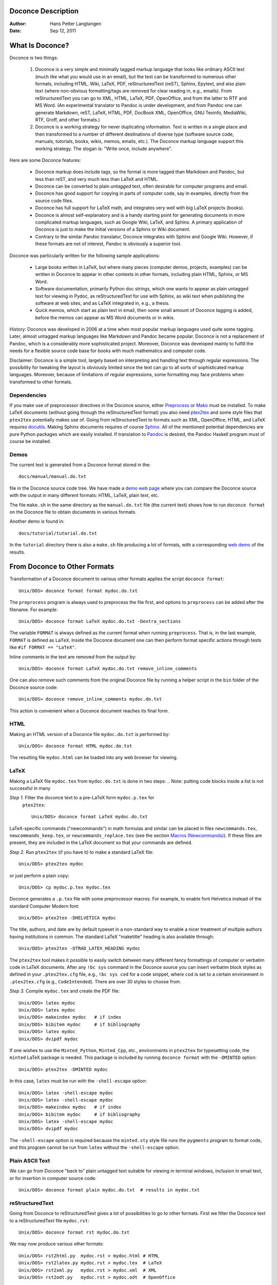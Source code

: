 .. Automatically generated reST file from Doconce source 
   (http://code.google.com/p/doconce/)

Doconce Description
===================

:Author: Hans Petter Langtangen

:Date: Sep 12, 2011

.. lines beginning with # are comment lines



.. _what:is:doconce:

What Is Doconce?
================

Doconce is two things:

 1. Doconce is a very simple and minimally tagged markup language that
    looks like ordinary ASCII text (much like what you would use in an
    email), but the text can be transformed to numerous other formats,
    including HTML, Wiki, LaTeX, PDF, reStructuredText (reST), Sphinx,
    Epytext, and also plain text (where non-obvious formatting/tags are
    removed for clear reading in, e.g., emails). From reStructuredText
    you can go to XML, HTML, LaTeX, PDF, OpenOffice, and from the
    latter to RTF and MS Word.
    (An experimental translator to Pandoc is under development, and from
    Pandoc one can generate Markdown, reST, LaTeX, HTML, PDF, DocBook XML,
    OpenOffice, GNU Texinfo, MediaWiki, RTF, Groff, and other formats.)

 2. Doconce is a working strategy for never duplicating information.
    Text is written in a single place and then transformed to
    a number of different destinations of diverse type (software
    source code, manuals, tutorials, books, wikis, memos, emails, etc.).
    The Doconce markup language support this working strategy.
    The slogan is: "Write once, include anywhere".

Here are some Doconce features:

  * Doconce markup does include tags, so the format is more tagged than 
    Markdown and Pandoc, but less than reST, and very much less than 
    LaTeX and HTML. 

  * Doconce can be converted to plain *untagged* text, 
    often desirable for computer programs and email.

  * Doconce has good support for copying in parts of computer code,
    say in examples, directly from the source code files.

  * Doconce has full support for LaTeX math, and integrates very well
    with big LaTeX projects (books).

  * Doconce is almost self-explanatory and is a handy starting point
    for generating documents in more complicated markup languages, such
    as Google Wiki, LaTeX, and Sphinx. A primary application of Doconce
    is just to make the initial versions of a Sphinx or Wiki document.

  * Contrary to the similar Pandoc translator, Doconce integrates with
    Sphinx and Google Wiki. However, if these formats are not of interest,
    Pandoc is obviously a superior tool.

Doconce was particularly written for the following sample applications:

  * Large books written in LaTeX, but where many pieces (computer demos,
    projects, examples) can be written in Doconce to appear in other
    contexts in other formats, including plain HTML, Sphinx, or MS Word.

  * Software documentation, primarily Python doc strings, which one wants
    to appear as plain untagged text for viewing in Pydoc, as reStructuredText
    for use with Sphinx, as wiki text when publishing the software at
    web sites, and as LaTeX integrated in, e.g., a thesis.

  * Quick memos, which start as plain text in email, then some small
    amount of Doconce tagging is added, before the memos can appear as
    MS Word documents or in wikis.

History: Doconce was developed in 2006 at a time when most popular
markup languages used quite some tagging.  Later, almost untagged
markup languages like Markdown and Pandoc became popular. Doconce is
not a replacement of Pandoc, which is a considerably more
sophisticated project. Moreover, Doconce was developed mainly to
fulfill the needs for a flexible source code base for books with much
mathematics and computer code.

Disclaimer: Doconce is a simple tool, largely based on interpreting
and handling text through regular expressions. The possibility for
tweaking the layout is obviously limited since the text can go to
all sorts of sophisticated markup languages. Moreover, because of
limitations of regular expressions, some formatting may face problems 
when transformed to other formats. 



Dependencies
------------

If you make use of preprocessor directives in the Doconce source,
either `Preprocess <http://code.google.com/p/preprocess>`_ or `Mako <http://www.makotemplates.org>`_ must be installed.  To make LaTeX
documents (without going through the reStructuredText format) you also
need `ptex2tex <http://code.google.com/p/ptex2tex>`_ and some style
files that ``ptex2tex`` potentially makes use of.  Going from
reStructuredText to formats such as XML, OpenOffice, HTML, and LaTeX
requires `docutils <http://docutils.sourceforge.net>`_.  Making Sphinx
documents requires of course `Sphinx <http://sphinx.pocoo.org>`_.
All of the mentioned potential dependencies are pure Python packages
which are easily installed.
If translation to `Pandoc <http://johnmacfarlane.net/pandoc/>`_ is desired, 
the Pandoc Haskell program must of course be installed.



.. some comment lines that do not affect any formatting

.. these lines are simply removed








Demos
-----


The current text is generated from a Doconce format stored in the::


        docs/manual/manual.do.txt

file in the Doconce source code tree. We have made a 
`demo web page <https://doconce.googlecode.com/hg/doc/demos/manual/index.html>`_
where you can compare the Doconce source with the output in many
different formats: HTML, LaTeX, plain text, etc.

The file ``make.sh`` in the same directory as the ``manual.do.txt`` file
(the current text) shows how to run ``doconce format`` on the
Doconce file to obtain documents in various formats.

Another demo is found in::


        docs/tutorial/tutorial.do.txt

In the ``tutorial`` directory there is also a ``make.sh`` file producing a
lot of formats, with a corresponding
`web demo <https://doconce.googlecode.com/hg/doc/demos/tutorial/index.html>`_
of the results.

.. Example on including another Doconce file:



.. _doconce2formats:

From Doconce to Other Formats
=============================

Transformation of a Doconce document to various other
formats applies the script ``doconce format``::


        Unix/DOS> doconce format format mydoc.do.txt

The ``preprocess`` program is always used to preprocess the file first,
and options to ``preprocess`` can be added after the filename. For example::


        Unix/DOS> doconce format LaTeX mydoc.do.txt -Dextra_sections

The variable ``FORMAT`` is always defined as the current format when
running ``preprocess``. That is, in the last example, ``FORMAT`` is
defined as ``LaTeX``. Inside the Doconce document one can then perform
format specific actions through tests like ``#if FORMAT == "LaTeX"``.

Inline comments in the text are removed from the output by::


        Unix/DOS> doconce format LaTeX mydoc.do.txt remove_inline_comments

One can also remove such comments from the original Doconce file
by running a helper script in the ``bin`` folder of the Doconce
source code::


        Unix/DOS> doconce remove_inline_comments mydoc.do.txt

This action is convenient when a Doconce document reaches its final form.


HTML
----

Making an HTML version of a Doconce file ``mydoc.do.txt``
is performed by::


        Unix/DOS> doconce format HTML mydoc.do.txt

The resulting file ``mydoc.html`` can be loaded into any web browser for viewing.

LaTeX
-----

Making a LaTeX file ``mydoc.tex`` from ``mydoc.do.txt`` is done in two steps:
.. Note: putting code blocks inside a list is not successful in many

.. formats - the text may be messed up. A better choice is a paragraph

.. environment, as used here.


*Step 1.* Filter the doconce text to a pre-LaTeX form ``mydoc.p.tex`` for
     ``ptex2tex``::


        Unix/DOS> doconce format LaTeX mydoc.do.txt

LaTeX-specific commands ("newcommands") in math formulas and similar
can be placed in files ``newcommands.tex``, ``newcommands_keep.tex``, or
``newcommands_replace.tex`` (see the section `Macros (Newcommands)`_). 
If these files are present, they are included in the LaTeX document 
so that your commands are defined.

*Step 2.* Run ``ptex2tex`` (if you have it) to make a standard LaTeX file::


        Unix/DOS> ptex2tex mydoc

or just perform a plain copy::


        Unix/DOS> cp mydoc.p.tex mydoc.tex

Doconce generates a ``.p.tex`` file with some preprocessor macros.
For example, to enable font Helvetica instead of the standard
Computer Modern font::


        Unix/DOS> ptex2tex -DHELVETICA mydoc

The title, authors, and date are by default typeset in a non-standard
way to enable a nicer treatment of multiple authors having
institutions in common. The standard LaTeX "maketitle" heading
is also available through::


        Unix/DOS> ptex2tex -DTRAD_LATEX_HEADING mydoc


The ``ptex2tex`` tool makes it possible to easily switch between many
different fancy formattings of computer or verbatim code in LaTeX
documents. After any ``!bc sys`` command in the Doconce source you can
insert verbatim block styles as defined in your ``.ptex2tex.cfg``
file, e.g., ``!bc sys cod`` for a code snippet, where ``cod`` is set to
a certain environment in ``.ptex2tex.cfg`` (e.g., ``CodeIntended``).
There are over 30 styles to choose from.

*Step 3.* Compile ``mydoc.tex``
and create the PDF file::


        Unix/DOS> latex mydoc
        Unix/DOS> latex mydoc
        Unix/DOS> makeindex mydoc   # if index
        Unix/DOS> bibitem mydoc     # if bibliography
        Unix/DOS> latex mydoc
        Unix/DOS> dvipdf mydoc

If one wishes to use the ``Minted_Python``, ``Minted_Cpp``, etc., environments
in ``ptex2tex`` for typesetting code, the ``minted`` LaTeX package is needed.
This package is included by running ``doconce format`` with the
``-DMINTED`` option::


        Unix/DOS> ptex2tex -DMINTED mydoc

In this case, ``latex`` must be run with the
``-shell-escape`` option::


        Unix/DOS> latex -shell-escape mydoc
        Unix/DOS> latex -shell-escape mydoc
        Unix/DOS> makeindex mydoc   # if index
        Unix/DOS> bibitem mydoc     # if bibliography
        Unix/DOS> latex -shell-escape mydoc
        Unix/DOS> dvipdf mydoc

The ``-shell-escape`` option is required because the ``minted.sty`` style
file runs the ``pygments`` program to format code, and this program
cannot be run from ``latex`` without the ``-shell-escape`` option.


Plain ASCII Text
----------------

We can go from Doconce "back to" plain untagged text suitable for viewing
in terminal windows, inclusion in email text, or for insertion in
computer source code::


        Unix/DOS> doconce format plain mydoc.do.txt  # results in mydoc.txt


reStructuredText
----------------

Going from Doconce to reStructuredText gives a lot of possibilities to
go to other formats. First we filter the Doconce text to a
reStructuredText file ``mydoc.rst``::


        Unix/DOS> doconce format rst mydoc.do.txt

We may now produce various other formats::


        Unix/DOS> rst2html.py  mydoc.rst > mydoc.html # HTML
        Unix/DOS> rst2latex.py mydoc.rst > mydoc.tex  # LaTeX
        Unix/DOS> rst2xml.py   mydoc.rst > mydoc.xml  # XML
        Unix/DOS> rst2odt.py   mydoc.rst > mydoc.odt  # OpenOffice

The OpenOffice file ``mydoc.odt`` can be loaded into OpenOffice and
saved in, among other things, the RTF format or the Microsoft Word format.
That is, one can easily go from Doconce to Microsoft Word.

Sphinx
------

Sphinx documents can be created from a Doconce source in a few steps.

*Step 1.* Translate Doconce into the Sphinx dialect of
the reStructuredText format::


        Unix/DOS> doconce format sphinx mydoc.do.txt


*Step 2.* Create a Sphinx root directory with a ``conf.py`` file, 
either manually or by using the interactive ``sphinx-quickstart``
program. Here is a scripted version of the steps with the latter::


        mkdir sphinx-rootdir
        sphinx-quickstart <<EOF
        sphinx-rootdir
        n
        _
        Name of My Sphinx Document
        Author
        version
        version
        .rst
        index
        n
        y
        n
        n
        n
        n
        y
        n
        n
        y
        y
        y
        EOF

These statements are automated by the command::


        Unix/DOS> doconce sphinx_dir mydoc.do.txt


*Step 3.* Move the ``tutorial.rst`` file to the Sphinx root directory::


        Unix/DOS> mv mydoc.rst sphinx-rootdir

If you have figures in your document, the relative paths to those will
be invalid when you work with ``mydoc.rst`` in the ``sphinx-rootdir``
directory. Either edit ``mydoc.rst`` so that figure file paths are correct,
or simply copy your figure directory to ``sphinx-rootdir`` (if all figures
are located in a subdirectory).

*Step 4.* Edit the generated ``index.rst`` file so that ``mydoc.rst``
is included, i.e., add ``mydoc`` to the ``toctree`` section so that it becomes::


        .. toctree::
           :maxdepth: 2
        
           mydoc

(The spaces before ``mydoc`` are important!)

*Step 5.* Generate, for instance, an HTML version of the Sphinx source::


        make clean   # remove old versions
        make html

Many other formats are also possible.

*Step 6.* View the result::


        Unix/DOS> firefox _build/html/index.html


Note that verbatim code blocks can be typeset in a variety of ways
depending the argument that follows ``!bc``: ``cod`` gives Python
(``code-block:: python`` in Sphinx syntax) and ``cppcod`` gives C++, but
all such arguments can be customized both for Sphinx and LaTeX output.

.. Desired extension: sphinx can utilize a "pycod" or "c++cod"

.. instruction as currently done in latex for ptex2tex and write

.. out the right code block name accordingly.



Google Code Wiki
----------------

There are several different wiki dialects, but Doconce only support the
one used by `Google Code <http://code.google.com/p/support/wiki/WikiSyntax>`_.
The transformation to this format, called ``gwiki`` to explicitly mark
it as the Google Code dialect, is done by::


        Unix/DOS> doconce format gwiki mydoc.do.txt

You can then open a new wiki page for your Google Code project, copy
the ``mydoc.gwiki`` output file from ``doconce format`` and paste the
file contents into the wiki page. Press **Preview** or **Save Page** to
see the formatted result.

When the Doconce file contains figures, each figure filename must be
replaced by a URL where the figure is available. There are instructions
in the file for doing this. Usually, one performs this substitution
automatically (see next section).


Tweaking the Doconce Output
---------------------------

Occasionally, one would like to tweak the output in a certain format
from Doconce. One example is figure filenames when transforming
Doconce to reStructuredText. Since Doconce does not know if the
``.rst`` file is going to be filtered to LaTeX or HTML, it cannot know
if ``.eps`` or ``.png`` is the most appropriate image filename.
The solution is to use a text substitution command or code with, e.g., sed,
perl, python, or scitools subst, to automatically edit the output file
from Doconce. It is then wise to run Doconce and the editing commands
from a script to automate all steps in going from Doconce to the final
format(s). The ``make.sh`` files in ``docs/manual`` and ``docs/tutorial`` 
constitute comprehensive examples on how such scripts can be made.



The Doconce Markup Language
===========================

The Doconce format introduces four constructs to markup text:
lists, special lines, inline tags, and environments.

Lists
-----

An unordered bullet list makes use of the ``*`` as bullet sign
and is indented as follows::


           * item 1
        
           * item 2
        
             * subitem 1, if there are more
               lines, each line must
               be intended as shown here
        
             * subitem 2,
               also spans two lines
        
           * item 3


This list gets typeset as

   * item 1

   * item 2

     * subitem 1, if there are more
       lines, each line must
       be intended as shown here

     * subitem 2,
       also spans two lines


   * item 3

In an ordered list, each item starts with an ``o`` (as the first letter 
in "ordered")::


           o item 1
        
           o item 2
        
             * subitem 1
        
             * subitem 2
        
           o item 3


resulting in

  1. item 1

  2. item 2

     * subitem 1

     * subitem 2


  3. item 3

Ordered lists cannot have an ordered sublist, i.e., the ordering 
applies to the outer list only.

In a description list, each item is recognized by a dash followed
by a keyword followed by a colon::


           - keyword1: explanation of keyword1
        
           - keyword2: explanation
             of keyword2 (remember to indent properly
             if there are multiple lines)


The result becomes

   keyword1: 
     explanation of keyword1

   keyword2: 
     explanation
     of keyword2 (remember to indent properly
     if there are multiple lines)

Special Lines
-------------

The Doconce markup language has a concept called *special lines*.
Such lines starts with a markup at the very beginning of the
line and are used to mark document title, authors, date,
sections, subsections, paragraphs., figures, etc.


*Heading with Title and Author(s).* Lines starting with ``TITLE:``, ``AUTHOR:``, and ``DATE:`` are optional and used
to identify a title of the document, the authors, and the date. The
title is treated as the rest of the line, so is the date, but the
author text consists of the name and associated institution(s) with
the syntax::


        name at institution1 and institution2 and institution3

The ``at`` with surrounding spaces
is essential for adding information about institution(s)
to the author name, and the ``and`` with surrounding spaces is
essential as delimiter between different institutions.
Multiple authors require multiple ``AUTHOR:`` lines. All information
associated with ``TITLE:`` and ``AUTHOR:`` keywords must appear on a single
line.  Here is an example::


        TITLE: On an Ultimate Markup Language
        AUTHOR: H. P. Langtangen at Center for Biomedical Computing, Simula Research Laboratory and Dept. of Informatics, Univ. of Oslo
        AUTHOR: Kaare Dump at Segfault, Cyberspace Inc.
        AUTHOR: A. Dummy Author
        DATE: November 9, 2016

Note the how one can specify a single institution, multiple institutions,
and no institution. In some formats (including reStructuredText and Sphinx)
only the author names appear. Some formats have
"intelligence" in listing authors and institutions, e.g., the plain text
format::


        Hans Petter Langtangen [1, 2]
        Kaare Dump [3]
        A. Dummy Author 
        
        [1] Center for Biomedical Computing, Simula Research Laboratory
        [2] Department of Informatics, University of Oslo
        [3] Segfault, Cyberspace Inc.

Similar typesetting is done for LaTeX and HTML formats.


*Section Headings.* Section headings are recognized by being surrounded by equal signs (=) or
underscores before and after the text of the headline. Different
section levels are recognized by the associated number of underscores
or equal signs (=):

   * 7 underscores or equal signs for sections

   * 5 for subsections

   * 3 for subsubsections

   * 2 underscrores (only! - it looks best) for paragraphs 
     (paragraph heading will be inlined)

Headings can be surrounded by blanks if desired.

Here are some examples::


        ======= Example on a Section Heading ======= 
        
        The running text goes here. 
        
              ===== Example on a Subsection Heading ===== 
        The running text goes here.
        
                  ===Example on a Subsubsection Heading===
        
        The running text goes here.
        
        __A Paragraph.__ The running text goes here.


The result for the present format looks like this:

Example on a Section Heading
============================

The running text goes here. 

Example on a Subsection Heading
-------------------------------
The running text goes here.

Example on a Subsubsection Heading
~~~~~~~~~~~~~~~~~~~~~~~~~~~~~~~~~~

The running text goes here.

*A Paragraph.* The running text goes here.

*Figures.* Figures are recognized by the special line syntax::


        FIGURE:[filename, height=xxx width=yyy scale=zzz] possible caption

The filename can be without extension, and Doconce will search for an
appropriate file with the right extension. If the extension is wrong,
say ``.eps`` when requesting an HTML format, Doconce tries to find another
file, and if not, the given file is converted to a proper format
(using ImageMagick's ``convert`` utility).

The height, width, and scale keywords (and others) can be included
if desired and may have effect for some formats. Note the comma
between the sespecifications and that there should be no space
around the = sign.

Note also that, like for ``TITLE:`` and ``AUTHOR:`` lines, all information
related to a figure line must be written on the same line. Introducing
newlines in a long caption will destroy the formatting (only the
part of the caption appearing on the same line as ``FIGURE:`` will be
included in the formatted caption).


.. _fig:viz:

.. figure:: figs/streamtubes.png
   :width: 400

   Streamtube visualization of a fluid flow  (fig:viz)


*Movies.* Here is an example on the ``MOVIE:`` keyword for embedding movies. This
feature works only for the ``LaTeX``, ``HTML``, ``rst``, and ``sphinx`` formats::


        MOVIE: [filename, height=xxx width=yyy] possible caption


.. LaTeX/PDF format requires movie15 package for displaying movies


.. raw:: html

   <EMBED SRC="figs/mjolnir.mpeg"  width=600, height=470 AUTOPLAY="TRUE" LOOP="TRUE"></EMBED>
   <P>
   <EM></EM>
   </P>




.. MOVIE: [figs/wavepacket.gif, width=600, height=470]


.. MOVIE: [figs/wavepacket2.mpeg, width=600, height=470]


The LaTeX format results in a file that requires the movie15 package
in order to play movies in PDF via Acroread. The HTML format will play
the movie right away, while for all other formats there is no
movie support. The HTML format can also treat filenames of the form
``myframes*.png``. In that case, a player for showing the sequence of frames
is inserted in the HTML file. 

*Computer Code.* Another type of special lines starts with ``@@@CODE`` and enables copying
of computer code from a file directly into a verbatim environment, see 
the section `Blocks of Verbatim Computer Code`_ below.


.. _inline:tagging:

Inline Tagging
--------------

Doconce supports tags for *emphasized phrases*, **boldface phrases**,
and ``verbatim text`` (also called type writer text, for inline code)
plus LaTeX/TeX inline mathematics, such as v = sin(x).

Emphasized text is typeset inside a pair of asterisk, and there should
be no spaces between an asterisk and the emphasized text, as in::


        *emphasized words*


Boldface font is recognized by an underscore instead of an asterisk::


        _several words in boldface_ followed by *ephasized text*.

The line above gets typeset as
**several words in boldface** followed by *ephasized text*.

Verbatim text, typically used for short inline code,
is typeset between backquotes::


        `call myroutine(a, b)` looks like a Fortran call
        while `void myfunc(double *a, double *b)` must be C.

The typesetting result looks like this:
``call myroutine(a, b)`` looks like a Fortran call
while ``void myfunc(double *a, double *b)`` must be C.

It is recommended to have inline verbatim text on the same line in
the Doconce file, because some formats (LaTeX and ``ptex2tex``) will have
problems with inline verbatim text that is split over two lines.

Watch out for mixing backquotes and asterisk (i.e., verbatim and
emphasized code): the Doconce interpreter is not very smart so inline
computer code can soon lead to problems in the final format. Go back to the
Doconce source and modify it so the format to which you want to go
becomes correct (sometimes a trial and error process - sticking to
very simple formatting usually avoids such problems).

Web addresses with links are typeset as::


        some URL like "MyPlace": "http://my.place.in.space/src"

which appears as some URL like `MyPlace <http://my.place.in.space/src>`_.
The space after colon is optional.
Link to a file is done by the URL keyword, a colon, and enclosing the
filename in double quotes::


        URL:"manual.do.txt"
        "URL": "manual.do.txt"
        url: "manual.do.txt"
        "url":"manual.do.txt"

All these constructions result in the link `<manual.do.txt>`_.
To make the URL itself appear as link name, put an "URL", URL, or
the lower case version, before the text of the URL enclosed in double
quotes::


        Click on this link: URL:"http://some.where.net".


Doconce also supports inline comments in the text::


        [name: comment]

where ``name`` is the name of the author of the command, and ``comment`` is a 
plain text text. (**hpl**: Note that there must be a space after the colon,
otherwise the comment is not recognized.)
The name and comment are visible in the output unless ``doconce format``
is run with a command-line specification of removing such comments
(see the chapter `From Doconce to Other Formats`_ for an example). Inline comments
(**hpl**: Here is a specific example on an inline comment. It can
span several lines.)
are helpful during development of a document since different authors
and readers can comment on formulations, missing points, etc.
All such comments can easily be removed from the ``.do.txt`` file
(see the chapter `From Doconce to Other Formats`_).

Inline mathematics is written as in LaTeX, i.e., inside dollar signs.
Most formats leave this syntax as it is (including to dollar signs),
hence nice math formatting is only obtained in LaTeX (Epytext has some
inline math support that is utilized).  However, mathematical
expressions in LaTeX syntax often contains special formatting
commands, which may appear annoying in plain text. Doconce therefore
supports an extended inline math syntax where the writer can provide
an alternative syntax suited for formats close to plain ASCII::


        Here is an example on a linear system 
        ${\bf A}{\bf x} = {\bf b}$|$Ax=b$, 
        where $\bf A$|$A$ is an $n\times n$|$nxn$ matrix, and 
        $\bf x$|$x$ and $\bf b$|$b$ are vectors of length $n$|$n$.

That is, we provide two alternative expressions, both enclosed in
dollar signs and separated by a pipe symbol, the expression to the
left is used in LaTeX, while the expression to the right is used for
all other formats.  The above text is typeset as "Here is an example
on a linear system Ax=b, where A 
is an nxn matrix, and x and b
are vectors of length n."

Cross-Referencing
-----------------

References and labels are supported. The syntax is simple::


        label{section:verbatim}   # defines a label
        For more information we refer to Section ref{section:verbatim}.

This syntax is close that that of labels and cross-references in
LaTeX. When the label is placed after a section or subsection heading,
the plain text, Epytext, and StructuredText formats will simply
replace the reference by the title of the (sub)section.  All labels
will become invisible, except those in math environments.  In the
reStructuredText and Sphinx formats, the end effect is the same, but
the "label" and "ref" commands are first translated to the proper
reStructuredText commands by ``doconce format``. In the HTML and (Google
Code) Wiki formats, labels become anchors and references become links,
and with LaTeX "label" and "ref" are just equipped with backslashes so
these commands work as usual in LaTeX.

It is, in general, recommended to use labels and references for
(sub)sections, equations, and figures only.
By the way, here is an example on referencing Figure `fig:viz`_
(the label appears in the figure caption in the source code of this document).
Additional references to the sections `LaTeX Blocks of Mathematical Text`_ and `Macros (Newcommands)`_ are
nice to demonstrate, as well as a reference to equations,
say Equation (my:eq1)--Equation (my:eq2). A comparison of the output and
the source of this document illustrates how labels and references
are handled by the format in question.

Hyperlinks to files or web addresses are handled as explained
in the section `Inline Tagging`_.

Index and Bibliography
----------------------

An index can be created for the LaTeX and the reStructuredText or
Sphinx formats by the ``idx`` keyword, following a LaTeX-inspired syntax::


        idx{some index entry}
        idx{main entry!subentry}
        idx{`verbatim_text` and more}

The exclamation mark divides a main entry and a subentry. Backquotes
surround verbatim text, which is correctly transformed in a LaTeX setting to::


        \index{verbatim\_text@\texttt{\rm\smaller verbatim\_text and more}}

Everything related to the index simply becomes invisible in 
plain text, Epytext, StructuredText, HTML, and Wiki formats.
Note: ``idx`` commands should be inserted outside paragraphs, not in between
the text as this may cause some strange behaviour of the formatting.
Index items are naturally placed right after section headings, before the
text begins. Index items related to the heading of a paragraph, however,
should be placed above the paragraph heading and not in between the
heading and the text.

Literature citations also follow a LaTeX-inspired style::


        as found in cite{Larsen:86,Nielsen:99}.

Citation labels can be separated by comma. In LaTeX, this is directly
translated to the corresponding ``cite`` command; in reStructuredText
and Sphinx the labels can be clicked, while in all the other text
formats the labels are consecutively numbered so the above citation
will typically look like::


        as found in [3][14]

if ``Larsen:86`` has already appeared in the 3rd citation in the document
and ``Nielsen:99`` is a new (the 14th) citation. The citation labels
can be any sequence of characters, except for curly braces and comma.

The bibliography itself is specified by the special keyword ``BIBFILE:``,
which is optionally followed by a BibTeX file, having extension ``.bib``,
a corresponding reStructuredText bibliography, having extension ``.rst``,
or simply a Python dictionary written in a file with extension ``.py``.
The dictionary in the latter file should have the citation labels as
keys, with corresponding values as the full reference text for an item
in the bibliography. Doconce markup can be used in this text, e.g.::


        {
        'Nielsen:99': """
        K. Nielsen. *Some Comments on Markup Languages*. 
        URL:"http://some.where.net/nielsen/comments", 1999.
        """,
        'Larsen:86': 
        """
        O. B. Larsen. On Markup and Generality.
        *Personal Press*. 1986.
        """
        }

In the LaTeX format, the ``.bib`` file will be used in the standard way,
in the reStructuredText and Sphinx formats, the ``.rst`` file will be
copied into the document at the place where the ``BIBFILE:`` keyword
appears, while all other formats will make use of the Python dictionary
typeset as an ordered Doconce list, replacing the ``BIBFILE:`` line
in the document.

.. see ketch/tex2rst for nice bibtex to rst converter which could

.. be used here


Conversion of BibTeX databases to reStructuredText format can be
done by the `bibliograph.parsing <http://pypi.python.org/pypi/bibliograph.parsing/>`_ tool.

Finally, we here test the citation command and bibliography by 
citing a book [Python:Primer:09]_, a paper [Osnes:98]_,
and both of them simultaneously [Python:Primer:09]_ [Osnes:98]_.

(**somereader**: comments, citations, and references in the latex style
is a special feature of doconce :-) )


Tables
------

A table like

============  ============  ============  
    time        velocity    acceleration  
============  ============  ============  
0.0           1.4186        -5.01         
2.0           1.376512      11.919        
4.0           1.1E+1        14.717624     
============  ============  ============  

is built up of pipe symbols and dashes::


          |--------------------------------|
          |time  | velocity | acceleration |
          |--------------------------------|
          | 0.0  | 1.4186   | -5.01        |
          | 2.0  | 1.376512 | 11.919       |
          | 4.0  | 1.1E+1   | 14.717624    |
          |--------------------------------|

The pipes and column values do not need to be aligned (but why write
the Doconce source in an ugly way?).


.. _sec:verbatim:blocks:

Blocks of Verbatim Computer Code
--------------------------------

Blocks of computer code, to be typeset verbatim, must appear inside a
"begin code" ``!bc`` keyword and an "end code" ``!ec`` keyword. Both
keywords must be on a single line and *start at the beginning of the
line*.  There may be an argument after the ``!bc`` tag to specify a
certain ``ptex2tex`` environment (for instance, ``!bc dat`` corresponds to
the data file environment in ``ptex2tex``, and ``!bc cod`` is typically
used for a code snippet, but any argument can be defined). If there is
no argument, one assumes the ccq environment, which is plain LaTeX
verbatim in the default ``.ptex2tex.cfg``. However, all these arguments
can be redefined in the ``.ptex2tex.cfg`` file.

The argument after ``!bc`` is also used
in a Sphinx context. Then argument is mapped onto a valid Pygments
language for typesetting of the verbatim block by Pygments. This
mapping takes place in an optional comment to be inserted in the Doconce
source file, e.g.::


        # sphinx code-blocks: pycod=python cod=py cppcod=c++ sys=console

Here, three arguments are defined: ``pycod`` for Python code,
``cod`` also for Python code, ``cppcod`` for C++ code, and ``sys``
for terminal sessions. The same arguments would be defined
in ``.ptex2tex.cfg`` for how to typeset the blocks in LaTeX using
various verbatim styles (Pygments can also be used in a LaTeX
context).

By default, ``pro`` is used for complete programs in Python, ``cod``
is for a code snippet in Python, while ``xcod`` and ``xpro`` implies
computer language specific typesetting where ``x`` can be
``f`` for Fortran, ``c`` for C, ``cpp`` for C++, and ``py`` for Python.
The argument ``sys`` means by default ``console`` for Sphinx and
``CodeTerminal`` (ptex2tex environent) for LaTeX. All these definitions
of the arguments after ``!bc`` can be redefined in the ``.ptex2tex.cfg``
configuration file for ptex2tex/LaTeX and in the ``sphinx code-blocks``
comments for Sphinx. Support for other languages is easily added.

.. (Any sphinx code-block comment, whether inside verbatim code

.. blocks or outside, yields a mapping between bc arguments

.. and computer languages. In case of muliple definitions, the

.. first one is used.)


The enclosing ``!ec`` tag of verbatim computer code blocks must
be followed by a newline.  A common error in list environments is to
forget to indent the plain text surrounding the code blocks. In
general, we recommend to use paragraph headings instead of list items
in combination with code blocks (it usually looks better, and some
common errors are naturally avoided).

Here is a verbatim code block with Python code (``pycod`` style)::


        # regular expressions for inline tags:
        inline_tag_begin = r'(?P<begin>(^|\s+))'
        inline_tag_end = r'(?P<end>[.,?!;:)\s])'
        INLINE_TAGS = {
            'emphasize':
            r'%s\*(?P<subst>[^ `][^*`]*)\*%s' % \
            (inline_tag_begin, inline_tag_end),
            'verbatim':
            r'%s`(?P<subst>[^ ][^`]*)`%s' % \
            (inline_tag_begin, inline_tag_end),
            'bold':
            r'%s_(?P<subst>[^ `][^_`]*)_%s' % \
            (inline_tag_begin, inline_tag_end),
        }

And here is a C++ code snippet (``cppcod`` style)::


        void myfunc(double* x, const double& myarr) {
            for (int i = 1; i < myarr.size(); i++) {
                myarr[i] = myarr[i] - x[i]*myarr[i-1]
            }
        }


Computer code can be copied directly from a file, if desired. The syntax
is then::


         @@@CODE myfile.f
         @@@CODE myfile.f fromto:subroutine\s+test@^C\s{5}END1

The first line implies that all lines in the file ``myfile.f`` are
copied into a verbatim block, typset in a ``!bc pro`` environment.  The
second line has a `fromto:' directive, which implies copying code
between two lines in the code, typset within a !`bc cod`
environment. (The ``pro`` and ``cod`` arguments are only used for LaTeX
and Sphinx output, all other formats will have the code typeset within
a plain ``!bc`` environment.) Two regular expressions, separated by the
``@`` sign, define the "from" and "to" lines.  The "from" line is
included in the verbatim block, while the "to" line is not. In the
example above, we copy code from the line matching ``subroutine test``
(with as many blanks as desired between the two words) and the line
matching ``C END1`` (C followed by 5 blanks and then the text END1). The
final line with the "to" text is not included in the verbatim block.

Let us copy a whole file (the first line above)::


        C     a comment
        
              subroutine    test()
              integer i
              real*8 r
              r = 0
              do i = 1, i
                 r = r + i
              end do
              return
        C     END1
        
              program testme
              call test()
              return
        
        


Let us then copy just a piece in the middle as indicated by the ``fromto:``
directive above::


              subroutine    test()
              integer i
              real*8 r
              r = 0
              do i = 1, i
                 r = r + i
              end do
              return
        


(Remark for those familiar with ``ptex2tex``: The from-to
syntax is slightly different from that used in ``ptex2tex``. When
transforming Doconce to LaTeX, one first transforms the document to a
``.p.tex`` file to be treated by ``ptex2tex``. However, the ``@@@CODE`` line
is interpreted by Doconce and replaced by a *pro* or *cod* ``ptex2tex``
environment.)


.. _mathtext:

LaTeX Blocks of Mathematical Text
---------------------------------

Blocks of mathematical text are like computer code blocks, but
the opening tag is ``!bt`` (begin TeX) and the closing tag is
``!et``. It is important that ``!bt`` and ``!et`` appear on the beginning of the
line and followed by a newline. 

Here is the result of a ``!bt`` - ``!et`` block::

        \begin{eqnarray}
        {\partial u\over\partial t} &=& \nabla^2 u + f,\label{myeq1}\\
        {\partial v\over\partial t} &=& \nabla\cdot(q(u)\nabla v) + g
        \end{eqnarray}


This text looks ugly in all Doconce supported formats, except from
LaTeX and Sphinx.  If HTML is desired, the best is to filter the Doconce text
first to LaTeX and then use the widely available tex4ht tool to
convert the dvi file to HTML, or one could just link a PDF file (made
from LaTeX) directly from HTML. For other textual formats, it is best
to avoid blocks of mathematics and instead use inline mathematics
where it is possible to write expressions both in native LaTeX format
(so it looks good in LaTeX) and in a pure text format (so it looks
okay in other formats).

.. _newcommands:

Macros (Newcommands)
--------------------

Doconce supports a type of macros via a LaTeX-style *newcommand*
construction.  The newcommands defined in a file with name
``newcommand_replace.tex`` are expanded when Doconce is filtered to
other formats, except for LaTeX (since LaTeX performs the expansion
itself).  Newcommands in files with names ``newcommands.tex`` and
``newcommands_keep.tex`` are kept unaltered when Doconce text is
filtered to other formats, except for the Sphinx format. Since Sphinx
understands LaTeX math, but not newcommands if the Sphinx output is
HTML, it makes most sense to expand all newcommands.  Normally, a user
will put all newcommands that appear in math blocks surrounded by
``!bt`` and ``!et`` in ``newcommands_keep.tex`` to keep them unchanged, at
least if they contribute to make the raw LaTeX math text easier to
read in the formats that cannot render LaTeX.  Newcommands used
elsewhere throughout the text will usually be placed in
``newcommands_replace.tex`` and expanded by Doconce.  The definitions of
newcommands in the ``newcommands*.tex`` files *must* appear on a single
line (multi-line newcommands are too hard to parse with regular
expressions).

*Example.* Suppose we have the following commands in 
``newcommand_replace.tex``::


        \newcommand{\beqa}{\begin{eqnarray}}
        \newcommand{\eeqa}{\end{eqnarray}}
        \newcommand{\ep}{\thinspace . }
        \newcommand{\uvec}{\vec u}
        \newcommand{\mathbfx}[1]{{\mbox{\boldmath $#1$}}}
        \newcommand{\Q}{\mathbfx{Q}}
        


and these in ``newcommands_keep.tex``::


        \newcommand{\x}{\mathbfx{x}}
        \newcommand{\normalvec}{\mathbfx{n}}
        \newcommand{\Ddt}[1]{\frac{D#1}{dt}}
        


The LaTeX block::


        \beqa
        \x\cdot\normalvec &=& 0,\label{my:eq1}\\
        \Ddt{\uvec} &=& \Q \ep\label{my:eq2}
        \eeqa

will then be rendered to::

        \begin{eqnarray}
        \x\cdot\normalvec &=& 0,\label{my:eq1}\\
        \Ddt{\vec u} &=& {\mbox{\boldmath $Q$}} \thinspace . \label{my:eq2}
        \end{eqnarray}

in the current format.

Preprocessing Steps
-------------------

Doconce allows preprocessor commands for, e.g., including files,
leaving out text, or inserting special text depending on the format.
Two preprocessors are supported: Preprocess 
(`<http://code.google.com/p/preprocess>`_) and Mako
(`<http://www.makotemplates.org/>`_). The former allows include and if-else
statements much like the well-known preprocessor in C and C++ (but it
does not allow sophisticated macro substitutions). The latter
preprocessor is a very powerful template system.  With Mako you can
automatically generate various type of text and steer the generation
through Python code embedded in the Doconce document. An arbitrary set
of ``name=value`` command-line arguments (at the end of the command line)
automatically define Mako variables that are substituted in the document.

Doconce will detect if Preprocess or Mako commands are used and run
the relevant preprocessor prior to translating the Doconce source to a
specific format.

Preprocess and Mako always have the variable ``FORMAT`` to be the desired
output format of Doconce. It is then easy to test on the value of ``FORMAT``
and take different actions for different formats. For example, one may
create special LaTeX output for figures, say with multiple plots within
a figure, while other formats may apply a separate figure for each plot.


Missing Features
----------------

  * Footnotes

Troubleshooting
---------------

*Disclaimer.* Doconce has some support for syntax checking.
If you encounter Python errors while running ``doconce format``, the
reason for the error is most likely a syntax problem in your Doconce
source file. You have to track down this syntax problem yourself.

However, the problem may well be a bug in Doconce. The Doconce
software is incomplete, and many special cases of syntax are not yet
discovered to give problems. Such special cases are also seldom easy to
fix, so one important way of "debugging" Doconce is simply to change
the formatting so that Doconce treats it properly. Doconce is very much
based on regular expressions, which are known to be non-trivial to
debug years after they are created. The main developer of Doconce has
hardly any time to work on debugging the code, but the software works
well for his diverse applications of it.

*Code or TeX Block Errors in reST.* Sometimes reStructuredText (reST) reports an "Unexpected indentation"
at the beginning of a code block. If you see a ``!bc``, which should
have been removed by ``doconce format``, it is usually an error in the
Doconce source, or a problem with the rst/sphinx translator.  Check if
the line before the code block ends in one colon (not two!), a
question mark, an exclamation mark, a comma, a period, or just a
newline/space after text. If not, make sure that the ending is among
the mentioned. Then ``!bc`` will most likely be replaced and a double
colon at the preceding line will appear (which is the right way in
reST to indicate a verbatim block of text).

*Strange Errors Around Code or TeX Blocks in reST.* If ``idx`` commands for defining indices are placed inside paragraphs,
and especially right before a code block, the reST translator
(rst and sphinx formats) may get confused and produce strange
code blocks that cause errors when the reST text is transformed to
other formats. The remedy is to define items for the index outside
paragraphs.

*Error Message "Undefined substitution..." from reST.* This may happen if there is much inline math in the text. reST cannot
understand inline LaTeX commands and interprets them as illegal code.
Just ignore these error messages.

*Preprocessor Directives Do Not Work.* Make sure the preprocessor instructions, in Preprocess or Mako, have
correct syntax. Also make sure that you do not mix Preprocess and Mako
instructions. Doconce will then only run Preprocess.

*The LaTeX File Does Not Compile.* If the problem is undefined control sequence involving::


        \code{...}

the cause is usually a verbatim inline text (in backquotes in the
Doconce file) spans more than one line. Make sure, in the Doconce source,
that all inline verbatim text appears on the same line.

*Verbatim Code Blocks Inside Lists Look Ugly.* Read the the section `Blocks of Verbatim Computer Code`_ above.  Start the
``!bc`` and ``!ec`` tags in column 1 of the file, and be careful with
indenting the surrounding plain text of the list item correctly. If
you cannot resolve the problem this way, get rid of the list and use
paragraph headings instead. In fact, that is what is recommended:
avoid verbatim code blocks inside lists (it makes life easier).

*LaTeX Code Blocks Inside Lists Look Ugly.* Same solution as for computer code blocks as described in the
previous paragraph. Make sure the ``!bt`` and ``!et`` tags are in column 1
and that the rest of the non-LaTeX surrounding text is correctly indented.
Using paragraphs instead of list items is a good idea also here.

*Inconsistent Headings in reStructuredText.* The ``rst2*.py`` and Sphinx converters abort if the headers of sections
are not consistent, i.e., a subsection must come under a section,
and a subsubsection must come under a subsection (you cannot have
a subsubsection directly under a section). Search for ``===``,
count the number of equality signs (or underscores if you use that)
and make sure they decrease by two every time a lower level is encountered.

*Strange Nested Lists in gwiki.* Doconce cannot handle nested lists correctly in the gwiki format.
Use nonnested lists or edit the ``.gwiki`` file directly.

*Lists in gwiki Look Ugly in the Sourc.* Because the Google Code wiki format requires all text of a list item to
be on one line, Doconce simply concatenates lines in that format,
and because of the indentation in the original Doconce text, the gwiki
output looks somewhat ugly. The good thing is that this gwiki source
is seldom to be looked at - it is the Doconce source that one edits
further.

*Problems with Boldface and Emphasize.* Two boldface or emphasize expressions after each other are not rendered
correctly. Merge them into one common expression.

*Strange Non-English Characters.* Check the encoding of the ``.do.txt`` file with the Unix ``file`` command.
If UTF-8, convert to latin-1 using the Unix command::


        Unix> iconv -f utf-8 -t LATIN1 myfile.do.txt --output newfile

(Doconce has a feature to detect the encoding, but it is not reliable and
therefore turned off.)

*Debugging.* Given a problem, extract a small portion of text surrounding the
problematic area and debug that small piece of text. Doconce does a
series of transformations of the text. The effect of each of these
transformation steps are dumped to a logfile, named
``_doconce_debugging.log``, if the to ``doconce format`` after the filename
is ``debug``. The logfile is inteded for the developers of Doconce, but
may still give some idea of what is wrong.  The section "Basic Parsing
Ideas" explains how the Doconce text is transformed into a specific
format, and you need to know these steps to make use of the logfile.


Header and Footer
-----------------

Some formats use a header and footer in the document. LaTeX and
HTML are two examples of such formats. When the document is to be
included in another document (which is often the case with
Doconce-based documents), the header and footer are not wanted, while
these are needed (at least in a LaTeX context) if the document is
stand-alone. We have introduce the convention that if ``TITLE:`` or
``#TITLE:`` is found at the beginning of the line (i.e., the document
has, or has an intention have, a title), the header and footer
are included, otherwise not.


Basic Parsing Ideas
-------------------

.. avoid list here since we have code in between (never a good idea)


The (parts of) files with computer code to be directly included in
the document are first copied into verbatim blocks.

All verbatim and TeX blocks are removed and stored elsewhere
to ensure that no formatting rules are not applied to these blocks.

The text is examined line by line for typesetting of lists, as well as
handling of blank lines and comment lines.
List parsing needs some awareness of the context.
Each line is interpreted by a regular expression::


        (?P<indent> *(?P<listtype>[*o-] )? *)(?P<keyword>[^:]+?:)?(?P<text>.*)\s?


That is, a possible indent (which we measure), an optional list
item identifier, optional space, optional words ended by colon,
and optional text. All lines are of this form. However, some
ordinary (non-list) lines may contain a colon, and then the keyword
and text group must be added to get the line contents. Otherwise,
the text group will be the line.

When lists are typeset, the text is examined for sections, paragraphs,
title, author, date, plus all the inline tags for emphasized, boldface,
and verbatim text. Plain subsitutions based on regular expressions
are used for this purpose.

The final step is to insert the code and TeX blocks again (these should
be untouched and are therefore left out of the previous parsing).

It is important to keep the Doconce format and parsing simple.  When a
new format is needed and this format is not obtained by a simple edit
of the definition of existing formats, it might be better to convert
the document to reStructuredText and then to XML, parse the XML and
write out in the new format.  When the Doconce format is not
sufficient to getting the layout you want, it is suggested to filter
the document to another, more complex format, say reStructuredText or
LaTeX, and work further on the document in this format.


A Glimpse of How to Write a New Translator
------------------------------------------

This is the HTML-specific part of the
source code of the HTML translator::


        FILENAME_EXTENSION['HTML'] = '.html'  # output file extension
        BLANKLINE['HTML'] = '<p>\n'           # blank input line => new paragraph
        INLINE_TAGS_SUBST['HTML'] = {         # from inline tags to HTML tags
            # keep math as is:
            'math': None,  # indicates no substitution
            'emphasize':     r'\g<begin><em>\g<subst></em>\g<end>',
            'bold':          r'\g<begin><b>\g<subst></b>\g<end>',
            'verbatim':      r'\g<begin><tt>\g<subst></tt>\g<end>',
            'URL':           r'\g<begin><a href="\g<url>">\g<link></a>',
            'section':       r'<h1>\g<subst></h1>',
            'subsection':    r'<h3>\g<subst></h3>',
            'subsubsection': r'<h5>\g<subst></h5>',
            'paragraph':     r'<b>\g<subst></b>. ',
            'title':         r'<title>\g<subst></title>\n<center><h1>\g<subst></h1></center>',
            'date':          r'<center><h3>\g<subst></h3></center>',
            'author':        r'<center><h3>\g<subst></h3></center>',
            }
        
        # how to replace code and LaTeX blocks by HTML (<pre>) environment:
        def HTML_code(filestr):
            c = re.compile(r'^!bc(.*?)\n', re.MULTILINE)
            filestr = c.sub(r'<!-- BEGIN VERBATIM BLOCK \g<1>-->\n<pre>\n', filestr)
            filestr = re.sub(r'!ec\n',
                             r'</pre>\n<! -- END VERBATIM BLOCK -->\n', filestr)
            c = re.compile(r'^!bt\n', re.MULTILINE)
            filestr = c.sub(r'<pre>\n', filestr)
            filestr = re.sub(r'!et\n', r'</pre>\n', filestr)
            return filestr
        CODE['HTML'] = HTML_code
        
        # how to typeset lists and their items in HTML:
        LIST['HTML'] = {
            'itemize':
            {'begin': '\n<ul>\n', 'item': '<li>', 'end': '</ul>\n\n'},
            'enumerate':
            {'begin': '\n<ol>\n', 'item': '<li>', 'end': '</ol>\n\n'},
            'description':
            {'begin': '\n<dl>\n', 'item': '<dt>%s<dd>', 'end': '</dl>\n\n'},
            }
        
        # how to type set description lists for function arguments, return
        # values, and module/class variables:
        ARGLIST['HTML'] = {
            'parameter': '<b>argument</b>',
            'keyword': '<b>keyword argument</b>',
            'return': '<b>return value(s)</b>',
            'instance variable': '<b>instance variable</b>',
            'class variable': '<b>class variable</b>',
            'module variable': '<b>module variable</b>',
            }
        
        # document start:
        INTRO['HTML'] = """
        <html>
        <body bgcolor="white">
        """
        # document ending:
        OUTRO['HTML'] = """
        </body>
        </html>
        """



Typesetting of Function Arguments, Return Values, and Variables
---------------------------------------------------------------

As part of comments (or doc strings) in computer code one often wishes
to explain what a function takes of arguments and what the return
values are. Similarly, it is desired to document class, instance, and
module variables.  Such arguments/variables can be typeset as
description lists of the form listed below and *placed at the end of
the doc string*. Note that ``argument``, ``keyword argument``, ``return``,
``instance variable``, ``class variable``, and ``module variable`` are the
only legal keywords (descriptions) for the description list in this
context.  If the output format is Epytext (Epydoc) or Sphinx, such lists of
arguments and variables are nicely formatted::


            - argument x: x value (float),
              which must be a positive number.
            - keyword argument tolerance: tolerance (float) for stopping
              the iterations.
            - return: the root of the equation (float), if found, otherwise None.
            - instance variable eta: surface elevation (array).
            - class variable items: the total number of MyClass objects (int).
            - module variable debug: True: debug mode is on; False: no debugging 
              (bool variable).


The result depends on the output format: all formats except Epytext 
and Sphinx just typeset the list as a list with keywords.

    module variable x: 
      x value (float),
      which must be a positive number.

    module variable tolerance: 
      tolerance (float) for stopping
      the iterations.

.. [Python:Primer:09] H. P. Langtangen.
   *A Primer on Scientific Programming with Python*.
   Springer, 2009.

.. [Osnes:98] H. Osnes and H. P. Langtangen.
   An efficient probabilistic finite element method for stochastic 
   groundwater flow.
   *Advances in Water Resources*, vol 22, 185-195, 1998.